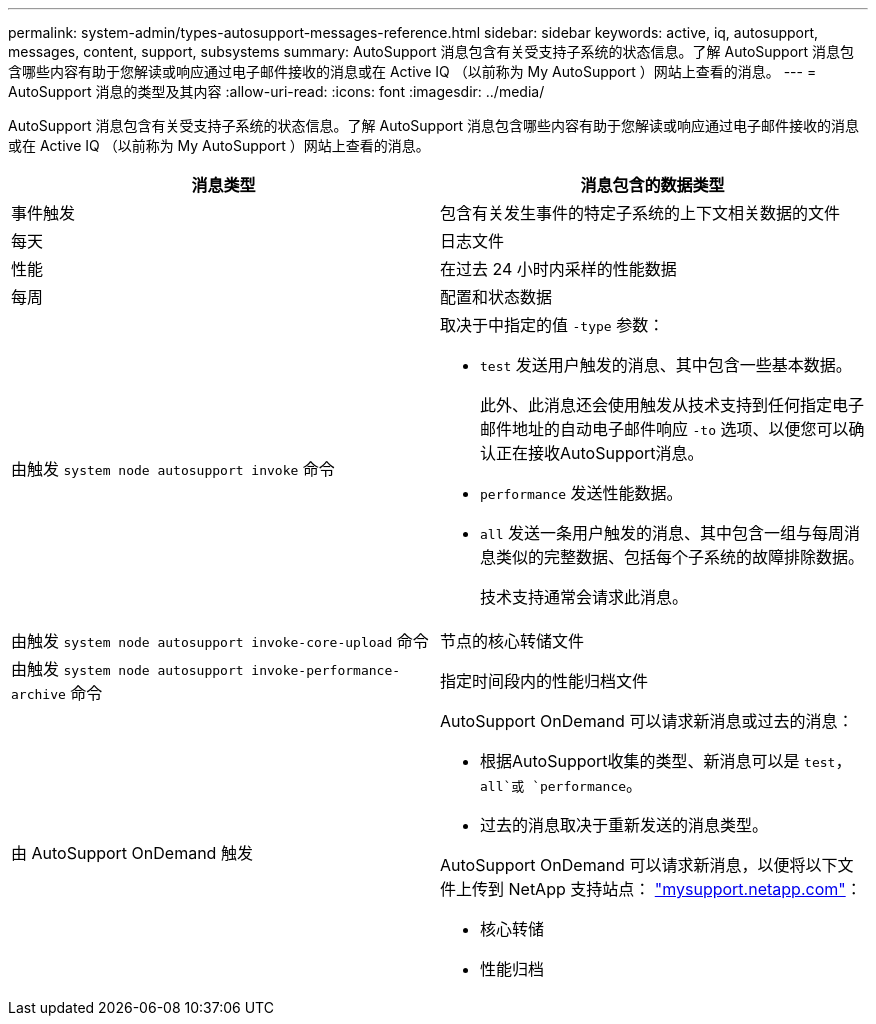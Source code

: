 ---
permalink: system-admin/types-autosupport-messages-reference.html 
sidebar: sidebar 
keywords: active, iq, autosupport, messages, content, support, subsystems 
summary: AutoSupport 消息包含有关受支持子系统的状态信息。了解 AutoSupport 消息包含哪些内容有助于您解读或响应通过电子邮件接收的消息或在 Active IQ （以前称为 My AutoSupport ）网站上查看的消息。 
---
= AutoSupport 消息的类型及其内容
:allow-uri-read: 
:icons: font
:imagesdir: ../media/


[role="lead"]
AutoSupport 消息包含有关受支持子系统的状态信息。了解 AutoSupport 消息包含哪些内容有助于您解读或响应通过电子邮件接收的消息或在 Active IQ （以前称为 My AutoSupport ）网站上查看的消息。

|===
| 消息类型 | 消息包含的数据类型 


 a| 
事件触发
 a| 
包含有关发生事件的特定子系统的上下文相关数据的文件



 a| 
每天
 a| 
日志文件



 a| 
性能
 a| 
在过去 24 小时内采样的性能数据



 a| 
每周
 a| 
配置和状态数据



 a| 
由触发 `system node autosupport invoke` 命令
 a| 
取决于中指定的值 `-type` 参数：

* `test` 发送用户触发的消息、其中包含一些基本数据。
+
此外、此消息还会使用触发从技术支持到任何指定电子邮件地址的自动电子邮件响应 `-to` 选项、以便您可以确认正在接收AutoSupport消息。

* `performance` 发送性能数据。
* `all` 发送一条用户触发的消息、其中包含一组与每周消息类似的完整数据、包括每个子系统的故障排除数据。
+
技术支持通常会请求此消息。





 a| 
由触发 `system node autosupport invoke-core-upload` 命令
 a| 
节点的核心转储文件



 a| 
由触发 `system node autosupport invoke-performance-archive` 命令
 a| 
指定时间段内的性能归档文件



 a| 
由 AutoSupport OnDemand 触发
 a| 
AutoSupport OnDemand 可以请求新消息或过去的消息：

* 根据AutoSupport收集的类型、新消息可以是 `test`， `all`或 `performance`。
* 过去的消息取决于重新发送的消息类型。


AutoSupport OnDemand 可以请求新消息，以便将以下文件上传到 NetApp 支持站点： http://mysupport.netapp.com/["mysupport.netapp.com"]：

* 核心转储
* 性能归档


|===